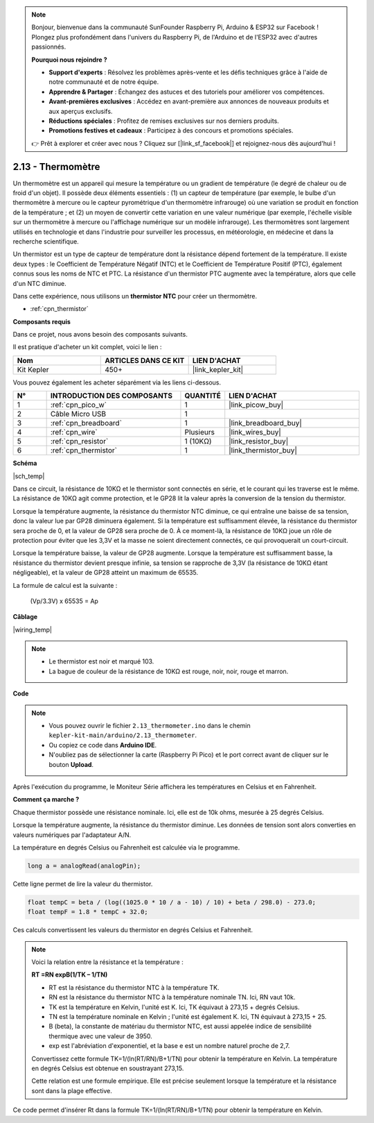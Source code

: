 .. note::

    Bonjour, bienvenue dans la communauté SunFounder Raspberry Pi, Arduino & ESP32 sur Facebook ! Plongez plus profondément dans l'univers du Raspberry Pi, de l'Arduino et de l'ESP32 avec d'autres passionnés.

    **Pourquoi nous rejoindre ?**

    - **Support d'experts** : Résolvez les problèmes après-vente et les défis techniques grâce à l'aide de notre communauté et de notre équipe.
    - **Apprendre & Partager** : Échangez des astuces et des tutoriels pour améliorer vos compétences.
    - **Avant-premières exclusives** : Accédez en avant-première aux annonces de nouveaux produits et aux aperçus exclusifs.
    - **Réductions spéciales** : Profitez de remises exclusives sur nos derniers produits.
    - **Promotions festives et cadeaux** : Participez à des concours et promotions spéciales.

    👉 Prêt à explorer et créer avec nous ? Cliquez sur [|link_sf_facebook|] et rejoignez-nous dès aujourd'hui !

.. _ar_temp:

2.13 - Thermomètre
===========================

Un thermomètre est un appareil qui mesure la température ou un gradient de température (le degré de chaleur ou de froid d'un objet). 
Il possède deux éléments essentiels : (1) un capteur de température (par exemple, le bulbe d'un thermomètre à mercure ou le capteur pyrométrique d'un thermomètre infrarouge) où une variation se produit en fonction de la température ; 
et (2) un moyen de convertir cette variation en une valeur numérique (par exemple, l'échelle visible sur un thermomètre à mercure ou l'affichage numérique sur un modèle infrarouge). 
Les thermomètres sont largement utilisés en technologie et dans l'industrie pour surveiller les processus, en météorologie, en médecine et dans la recherche scientifique.

Un thermistor est un type de capteur de température dont la résistance dépend fortement de la température. Il existe deux types : 
le Coefficient de Température Négatif (NTC) et le Coefficient de Température Positif (PTC), 
également connus sous les noms de NTC et PTC. La résistance d'un thermistor PTC augmente avec la température, alors que celle d'un NTC diminue.

Dans cette expérience, nous utilisons un **thermistor NTC** pour créer un thermomètre.

* :ref:`cpn_thermistor`


**Composants requis**

Dans ce projet, nous avons besoin des composants suivants. 

Il est pratique d'acheter un kit complet, voici le lien : 

.. list-table::
    :widths: 20 20 20
    :header-rows: 1

    *   - Nom	
        - ARTICLES DANS CE KIT
        - LIEN D'ACHAT
    *   - Kit Kepler	
        - 450+
        - |link_kepler_kit|

Vous pouvez également les acheter séparément via les liens ci-dessous.

.. list-table::
    :widths: 5 20 5 20
    :header-rows: 1

    *   - N°
        - INTRODUCTION DES COMPOSANTS	
        - QUANTITÉ
        - LIEN D'ACHAT

    *   - 1
        - :ref:`cpn_pico_w`
        - 1
        - |link_picow_buy|
    *   - 2
        - Câble Micro USB
        - 1
        - 
    *   - 3
        - :ref:`cpn_breadboard`
        - 1
        - |link_breadboard_buy|
    *   - 4
        - :ref:`cpn_wire`
        - Plusieurs
        - |link_wires_buy|
    *   - 5
        - :ref:`cpn_resistor`
        - 1 (10KΩ)
        - |link_resistor_buy|
    *   - 6
        - :ref:`cpn_thermistor`
        - 1
        - |link_thermistor_buy|

**Schéma**

|sch_temp|

Dans ce circuit, la résistance de 10KΩ et le thermistor sont connectés en série, et le courant qui les traverse est le même. La résistance de 10KΩ agit comme protection, et le GP28 lit la valeur après la conversion de la tension du thermistor.

Lorsque la température augmente, la résistance du thermistor NTC diminue, ce qui entraîne une baisse de sa tension, donc la valeur lue par GP28 diminuera également. Si la température est suffisamment élevée, la résistance du thermistor sera proche de 0, et la valeur de GP28 sera proche de 0. À ce moment-là, la résistance de 10KΩ joue un rôle de protection pour éviter que les 3,3V et la masse ne soient directement connectés, ce qui provoquerait un court-circuit.

Lorsque la température baisse, la valeur de GP28 augmente. Lorsque la température est suffisamment basse, la résistance du thermistor devient presque infinie, sa tension se rapproche de 3,3V (la résistance de 10KΩ étant négligeable), et la valeur de GP28 atteint un maximum de 65535.

La formule de calcul est la suivante :

    (Vp/3.3V) x 65535 = Ap


**Câblage**

|wiring_temp|

.. #. Connectez les broches 3V3 et GND du Pico W au bus d'alimentation de la breadboard.
.. #. Connectez une extrémité du thermistor à la broche GP28, puis connectez la même extrémité au bus d'alimentation positif avec une résistance de 10KΩ.
.. #. Connectez l'autre extrémité du thermistor au bus d'alimentation négatif.

.. note::
    * Le thermistor est noir et marqué 103.
    * La bague de couleur de la résistance de 10KΩ est rouge, noir, noir, rouge et marron.

**Code**

.. note::

    * Vous pouvez ouvrir le fichier ``2.13_thermometer.ino`` dans le chemin ``kepler-kit-main/arduino/2.13_thermometer``. 
    * Ou copiez ce code dans **Arduino IDE**.
    * N'oubliez pas de sélectionner la carte (Raspberry Pi Pico) et le port correct avant de cliquer sur le bouton **Upload**.

.. raw:: html
    
    <iframe src=https://create.arduino.cc/editor/sunfounder01/1ae1a028-2647-4e4c-b647-0d4759f6fd03/preview?embed style="height:510px;width:100%;margin:10px 0" frameborder=0></iframe>

Après l'exécution du programme, le Moniteur Série affichera les températures en Celsius et en Fahrenheit.

**Comment ça marche ?**

Chaque thermistor possède une résistance nominale. 
Ici, elle est de 10k ohms, mesurée à 25 degrés Celsius. 

Lorsque la température augmente, la résistance du thermistor diminue. 
Les données de tension sont alors converties en valeurs numériques par l'adaptateur A/N. 

La température en degrés Celsius ou Fahrenheit est calculée via le programme.

.. code-block:: arduino

    long a = analogRead(analogPin);

Cette ligne permet de lire la valeur du thermistor.

.. code-block:: arduino

    float tempC = beta / (log((1025.0 * 10 / a - 10) / 10) + beta / 298.0) - 273.0;
    float tempF = 1.8 * tempC + 32.0;

Ces calculs convertissent les valeurs du thermistor en degrés Celsius et Fahrenheit.

.. note::
    Voici la relation entre la résistance et la température :

    **RT =RN expB(1/TK – 1/TN)** 

    * RT est la résistance du thermistor NTC à la température TK.
    * RN est la résistance du thermistor NTC à la température nominale TN. Ici, RN vaut 10k.
    * TK est la température en Kelvin, l'unité est K. Ici, TK équivaut à 273,15 + degrés Celsius.
    * TN est la température nominale en Kelvin ; l'unité est également K. Ici, TN équivaut à 273,15 + 25.
    * B (beta), la constante de matériau du thermistor NTC, est aussi appelée indice de sensibilité thermique avec une valeur de 3950.
    * exp est l'abréviation d'exponentiel, et la base e est un nombre naturel proche de 2,7.

    Convertissez cette formule TK=1/(ln(RT/RN)/B+1/TN) pour obtenir la température en Kelvin. La température en degrés Celsius est obtenue en soustrayant 273,15.

    Cette relation est une formule empirique. Elle est précise seulement lorsque la température et la résistance sont dans la plage effective.

Ce code permet d'insérer Rt dans la formule TK=1/(ln(RT/RN)/B+1/TN) pour obtenir la température en Kelvin.


